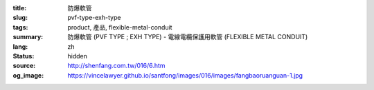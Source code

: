 :title: 防爆軟管
:slug: pvf-type-exh-type
:tags: product, 產品, flexible-metal-conduit
:summary: 防爆軟管 (PVF TYPE ; EXH TYPE) - 電線電纜保護用軟管 (FLEXIBLE METAL CONDUIT)
:lang: zh
:status: hidden
:source: http://shenfang.com.tw/016/6.htm
:og_image: https://vincelawyer.github.io/santfong/images/016/images/fangbaoruanguan-1.jpg
